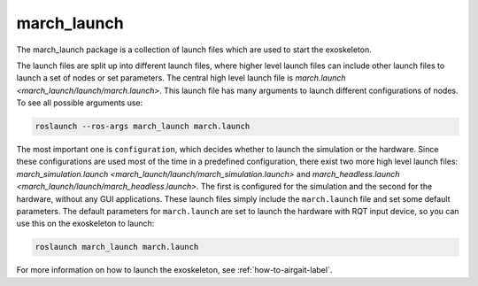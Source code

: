 .. _march-launch-label:

march_launch
============
The march_launch package is a collection of launch files which are used to start the exoskeleton.

The launch files are split up into different launch files, where higher level launch files can include other launch
files to launch a set of nodes or set parameters. The central high level launch file is
`march.launch <march_launch/launch/march.launch>`. This launch file has many arguments to launch different
configurations of nodes. To see all possible arguments use:

.. code::

  roslaunch --ros-args march_launch march.launch

The most important one is ``configuration``, which decides whether to launch the simulation or the hardware.
Since these configurations are used most of the time in a predefined configuration, there exist two more high level
launch files: `march_simulation.launch <march_launch/launch/march_simulation.launch>` and
`march_headless.launch <march_launch/launch/march_headless.launch>`. The first is configured for the simulation
and the second for the hardware, without any GUI applications. These launch files simply include the ``march.launch``
file and set some default parameters. The default parameters for ``march.launch`` are set to launch the hardware
with RQT input device, so you can use this on the exoskeleton to launch:

.. code::

  roslaunch march_launch march.launch

For more information on how to launch the exoskeleton, see :ref:`how-to-airgait-label`.
